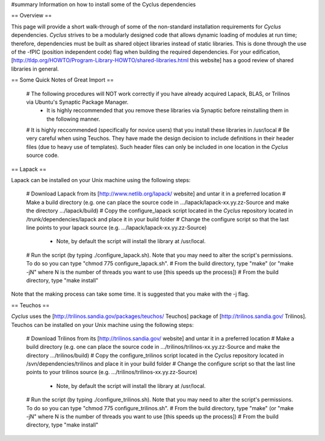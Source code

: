 #summary Information on how to install some of the Cyclus dependencies

== Overview == 

This page will provide a short walk-through of some of the non-standard installation requirements for *Cyclus* dependencies. *Cyclus* strives to be a modularly designed code that allows dynamic loading of modules at run time; therefore, dependencies must be built as shared object libraries instead of static libraries. This is done through the use of the -fPIC (position independent code) flag when building the required dependencies. For your edification, [http://tldp.org/HOWTO/Program-Library-HOWTO/shared-libraries.html this website] has a good review of shared libraries in general.

== Some Quick Notes of Great Import ==

 # The following procedures will NOT work correctly if you have already acquired Lapack, BLAS, or Trilinos via Ubuntu's Synaptic Package Manager.
  * It is highly reccommended that you remove these libraries via Synaptic before reinstalling them in the following manner.
 # It is highly reccommended (specifically for novice users) that you install these libraries in /usr/local
 # Be very careful when using Teuchos. They have made the design decision to include definitions in their header files (due to heavy use of templates). Such header files can only be included in one location in the *Cyclus* source code.

== Lapack ==

Lapack can be installed on your Unix machine using the following steps:

 # Download Lapack from its [http://www.netlib.org/lapack/ website] and untar it in a preferred location
 # Make a build directory (e.g. one can place the source code in .../lapack/lapack-xx.yy.zz-Source and make the directory .../lapack/build)
 # Copy the configure_lapack script located in the *Cyclus* repository located in /trunk/dependencies/lapack and place it in your build folder
 # Change the configure script so that the last line points to your lapack source (e.g. .../lapack/lapack-xx.yy.zz-Source)
  * Note, by default the script will install the library at /usr/local. 
 # Run the script (by typing ./configure_lapack.sh). Note that you may need to alter the script's permissions. To do so you can type "chmod 775 configure_lapack.sh".
 # From the build directory, type "make" (or "make -jN" where N is the number of threads you want to use [this speeds up the process])
 # From the build directory, type "make install"

Note that the making process can take some time. It is suggested that you make with the -j flag.

== Teuchos ==

*Cyclus* uses the [http://trilinos.sandia.gov/packages/teuchos/ Teuchos] package of [http://trilinos.sandia.gov/ Trilinos]. Teuchos can be installed on your Unix machine using the following steps: 

 # Download Trilinos from its [http://trilinos.sandia.gov/ website] and untar it in a preferred location
 # Make a build directory (e.g. one can place the source code in .../trilinos/trilinos-xx.yy.zz-Source and make the directory .../trilinos/build)
 # Copy the configure_trilinos script located in the *Cyclus* repository located in /svn/dependencies/trilinos and place it in your build folder
 # Change the configure script so that the last line points to your trilinos source (e.g. .../trilinos/trilinos-xx.yy.zz-Source)
  * Note, by default the script will install the library at /usr/local. 
 # Run the script (by typing ./configure_trilinos.sh). Note that you may need to alter the script's permissions. To do so you can type "chmod 775 configure_trilinos.sh".
 # From the build directory, type "make" (or "make -jN" where N is the number of threads you want to use [this speeds up the process])
 # From the build directory, type "make install"